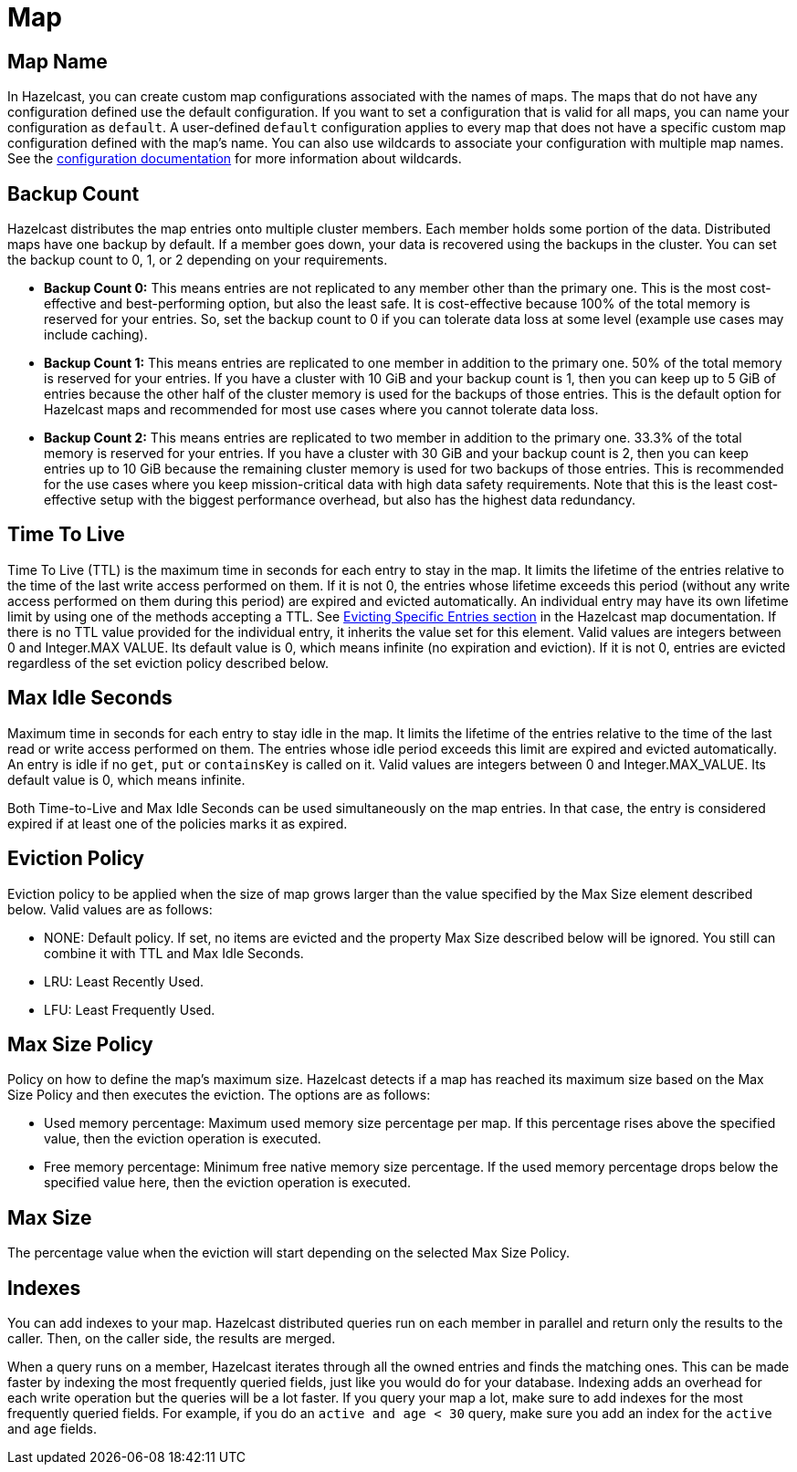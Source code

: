 = Map

== Map Name

In Hazelcast, you can create custom map configurations associated with the names of maps. The maps that do not have any configuration defined use the default configuration. If you want to set a configuration that is valid for all maps, you can name your configuration as `default`. A user-defined `default` configuration applies to every map that does not have a specific custom map configuration defined with the map's name. 
You can also use wildcards to associate your configuration with multiple map names. See the xref:hazelcast:configuration:using-wildcards.adoc[configuration documentation] for more information about wildcards.

== Backup Count

Hazelcast distributes the map entries onto multiple cluster members. Each member holds some portion of the data. Distributed maps have one backup by default. If a member goes down, your data is recovered using the backups in the cluster. You can set the backup count to 0, 1, or 2 depending on your requirements.

* *Backup Count 0:* This means entries are not replicated to any member other than the primary one. This is the most cost-effective and best-performing option, but also the least safe. It is cost-effective because 100% of the total memory is reserved for your entries. So, set the backup count to 0 if you can tolerate data loss at some level (example use cases may include caching).
* *Backup Count 1:* This means entries are replicated to one member in addition to the primary one. 50% of the total memory is reserved for your entries. If you have a cluster with 10 GiB and your backup count is 1, then you can keep up to 5 GiB of entries because the other half of the cluster memory is used for the backups of those entries. This is the default option for Hazelcast maps and recommended for most use cases where you cannot tolerate data loss.
* *Backup Count 2:* This means entries are replicated to two member in addition to the primary one. 33.3% of the total memory is reserved for your entries. If you have a cluster with 30 GiB and your backup count is 2, then you can keep entries up to 10 GiB because the remaining cluster memory is used for two backups of those entries. This is recommended for the use cases where you keep mission-critical data with high data safety requirements. Note that this is the least cost-effective setup with the biggest performance overhead, but also has the highest data redundancy.
 
== Time To Live

Time To Live (TTL) is the maximum time in seconds for each entry to stay in the map. It limits the lifetime of the entries relative to the time of the last write access performed on them. If it is not 0, the entries whose lifetime exceeds this period (without any write access performed on them during this period) are expired and evicted automatically. An individual entry may have its own lifetime limit by using one of the methods accepting a TTL. See xref:hazelcast:data-structures:map.adoc#evicting-specific-entries[Evicting Specific Entries section] in the Hazelcast map documentation. If there is no TTL value provided for the individual entry, it inherits the value set for this element. Valid values are integers between 0 and Integer.MAX VALUE. Its default value is 0, which means infinite (no expiration and eviction). If it is not 0, entries are evicted regardless of the set eviction policy described below.

== Max Idle Seconds

Maximum time in seconds for each entry to stay idle in the map. It limits the lifetime of the entries relative to the time of the last read or write access performed on them. The entries whose idle period exceeds this limit are expired and evicted automatically. An entry is idle if no `get`, `put` or `containsKey` is called on it. Valid values are integers between 0 and Integer.MAX_VALUE. Its default value is 0, which means infinite.

Both Time-to-Live and Max Idle Seconds can be used simultaneously on the map entries. In that case, the entry is considered expired if at least one of the policies marks it as expired.

== Eviction Policy

Eviction policy to be applied when the size of map grows larger than the value specified by the Max Size element described below. Valid values are as follows:

- NONE: Default policy. If set, no items are evicted and the property Max Size described below will be ignored. You still can combine it with TTL and Max Idle Seconds.
- LRU: Least Recently Used.
- LFU: Least Frequently Used.

== Max Size Policy

Policy on how to define the map's maximum size. Hazelcast detects if a map has reached its maximum size based on the Max Size Policy and then executes the eviction. The options are as follows:

- Used memory percentage: Maximum used memory size percentage per map. If this percentage rises above the specified value, then the eviction operation is executed.
- Free memory percentage: Minimum free native memory size percentage. If the used memory percentage drops below the specified value here, then the eviction operation is executed.

== Max Size

The percentage value when the eviction will start depending on the selected Max Size Policy.

== Indexes

You can add indexes to your map. Hazelcast distributed queries run on each member in parallel and return only the results to the caller. Then, on the caller side, the results are merged.

When a query runs on a member, Hazelcast iterates through all the owned entries and finds the matching ones. This can be made faster by indexing the most frequently queried fields, just like you would do for your database. Indexing adds an overhead for each write operation but the queries will be a lot faster. If you query your map a lot, make sure to add indexes for the most frequently queried fields. For example, if you do an `active and age < 30` query, make sure you add an index for the `active` and `age` fields.